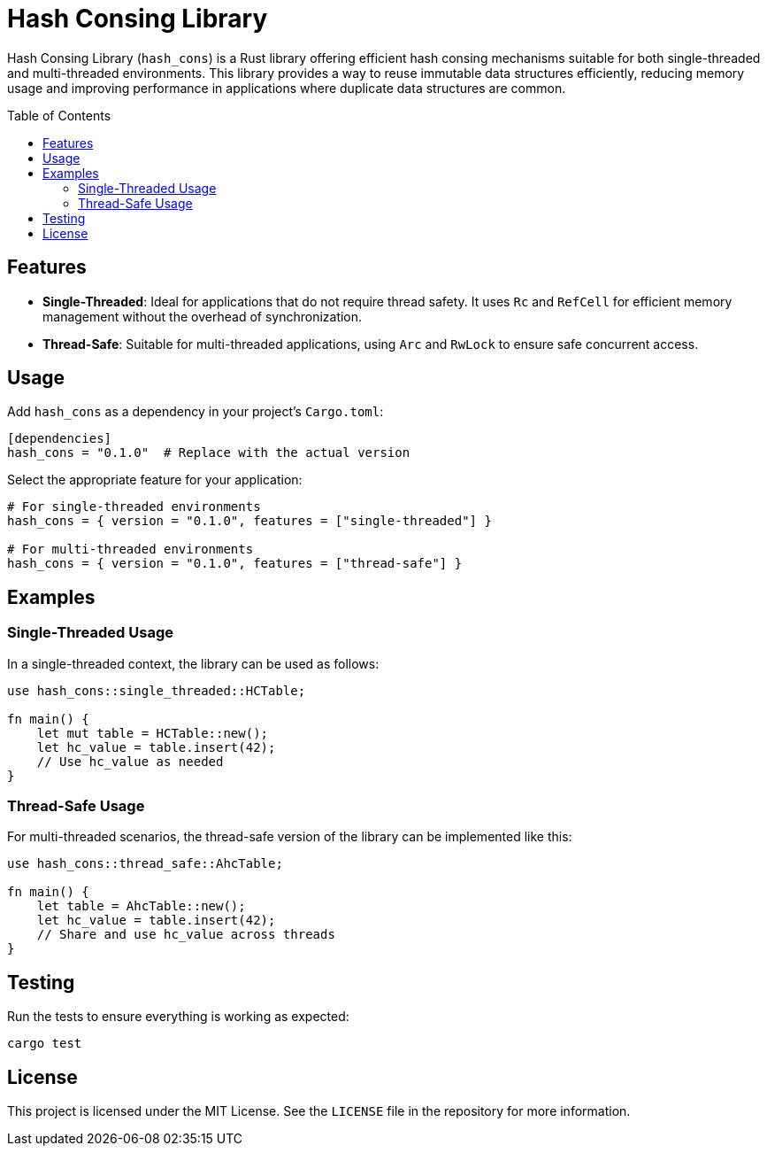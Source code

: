 = Hash Consing Library
:name: hash_cons
:toc:
:toc-placement: preamble

Hash Consing Library (`hash_cons`) is a Rust library offering efficient hash consing mechanisms suitable for both single-threaded and multi-threaded environments. This library provides a way to reuse immutable data structures efficiently, reducing memory usage and improving performance in applications where duplicate data structures are common.

== Features
* *Single-Threaded*: Ideal for applications that do not require thread safety. It uses `Rc` and `RefCell` for efficient memory management without the overhead of synchronization.
* *Thread-Safe*: Suitable for multi-threaded applications, using `Arc` and `RwLock` to ensure safe concurrent access.

== Usage
Add `hash_cons` as a dependency in your project's `Cargo.toml`:

[source,toml]
----
[dependencies]
hash_cons = "0.1.0"  # Replace with the actual version
----

Select the appropriate feature for your application:

[source,toml]
----
# For single-threaded environments
hash_cons = { version = "0.1.0", features = ["single-threaded"] }

# For multi-threaded environments
hash_cons = { version = "0.1.0", features = ["thread-safe"] }
----

== Examples
=== Single-Threaded Usage
In a single-threaded context, the library can be used as follows:

[source,rust]
----
use hash_cons::single_threaded::HCTable;

fn main() {
    let mut table = HCTable::new();
    let hc_value = table.insert(42);
    // Use hc_value as needed
}
----

=== Thread-Safe Usage
For multi-threaded scenarios, the thread-safe version of the library can be implemented like this:

[source,rust]
----
use hash_cons::thread_safe::AhcTable;

fn main() {
    let table = AhcTable::new();
    let hc_value = table.insert(42);
    // Share and use hc_value across threads
}
----

== Testing
Run the tests to ensure everything is working as expected:

[source,shell]
----
cargo test
----

== License
This project is licensed under the MIT License. See the `LICENSE` file in the repository for more information.
